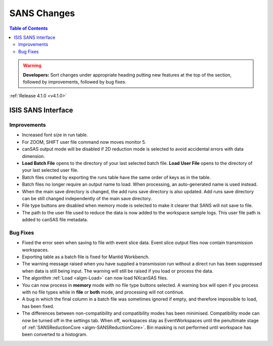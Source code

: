 ============
SANS Changes
============

.. contents:: Table of Contents
   :local:

.. warning:: **Developers:** Sort changes under appropriate heading
    putting new features at the top of the section, followed by
    improvements, followed by bug fixes.

:ref:`Release 4.1.0 <v4.1.0>`

ISIS SANS Interface
-------------------

Improvements
############

- Increased font size in run table.
- For ZOOM, SHIFT user file command now moves monitor 5.
- canSAS output mode will be disabled if 2D reduction mode is selected to avoid accidental errors with data dimension.
- **Load Batch File** opens to the directory of your last selected batch file. **Load User File** opens to the directory of your last selected user file.
- Batch files created by exporting the runs table have the same order of keys as in the table.
- Batch files no longer require an output name to load. When processing, an auto-generated name is used instead.
- When the main save directory is changed, the add runs save directory is also updated. Add runs save directory can be still changed independently of the main save directory.
- File type buttons are disabled when memory mode is selected to make it clearer that SANS will not save to file.
- The path to the user file used to reduce the data is now added to the workspace sample logs. This user file path is added to canSAS file metadata.

Bug Fixes
#########

- Fixed the error seen when saving to file with event slice data. Event slice output files now contain transmission workspaces.
- Exporting table as a batch file is fixed for Mantid Workbench.
- The warning message raised when you have supplied a transmission run without a direct run has been suppressed when data is still being input. The warning will still be raised if you load or process the data.
- The algorithm :ref:`Load <algm-Load>` can now load NXcanSAS files.
- You can now process in **memory** mode with no file type buttons selected. A warning box will open if you process with no file types while in **file** or **both** mode, and processing will not continue.
- A bug in which the final column in a batch file was sometimes ignored if empty, and therefore impossible to load, has been fixed.
- The differences between non-compatibility and compatibility modes has been minimised. Compatibility mode can now be turned off in the settings tab. When off, workspaces stay as EventWorkspaces until the penultimate stage of :ref:`SANSReductionCore <algm-SANSReductionCore>`. Bin masking is not performed until workspace has been converted to a histogram.
